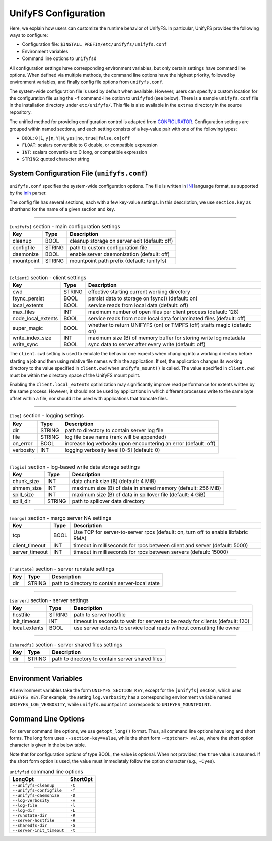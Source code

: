 UnifyFS Configuration
=====================

Here, we explain how users can customize the runtime behavior of UnifyFS. In
particular, UnifyFS provides the following ways to configure:

- Configuration file: ``$INSTALL_PREFIX/etc/unifyfs/unifyfs.conf``
- Environment variables
- Command line options to ``unifyfsd``

All configuration settings have corresponding environment variables, but only
certain settings have command line options. When defined via multiple methods,
the command line options have the highest priority, followed by environment
variables, and finally config file options from ``unifyfs.conf``.

The system-wide configuration file is used by default when available.
However, users can specify a custom location for the configuration file using
the ``-f`` command-line option to ``unifyfsd`` (see below).
There is a sample ``unifyfs.conf`` file in the installation directory
under ``etc/unifyfs/``. This file is also available in the ``extras`` directory
in the source repository.

The unified method for providing configuration control is adapted from
CONFIGURATOR_. Configuration settings are grouped within named sections, and
each setting consists of a key-value pair with one of the following types:

- ``BOOL``: ``0|1``, ``y|n``, ``Y|N``, ``yes|no``, ``true|false``, ``on|off``
- ``FLOAT``: scalars convertible to C double, or compatible expression
- ``INT``: scalars convertible to C long, or compatible expression
- ``STRING``: quoted character string

.. _CONFIGURATOR: https://github.com/MichaelBrim/tedium/tree/master/configurator


System Configuration File (``unifyfs.conf``)
--------------------------------------------

``unifyfs.conf`` specifies the system-wide configuration options. The file is
written in INI_ language format, as supported by the inih_ parser.

.. _INI: http://en.wikipedia.org/wiki/INI_file

.. _inih: https://github.com/benhoyt/inih

The config file has several sections, each with a few key-value settings.
In this description, we use ``section.key`` as shorthand for the name of
a given section and key.

-----------

.. table:: ``[unifyfs]`` section - main configuration settings
   :widths: auto

   =============  ======  ===============================================
   Key            Type    Description
   =============  ======  ===============================================
   cleanup        BOOL    cleanup storage on server exit (default: off)
   configfile     STRING  path to custom configuration file
   daemonize      BOOL    enable server daemonization (default: off)
   mountpoint     STRING  mountpoint path prefix (default: /unifyfs)
   =============  ======  ===============================================

-----------

.. table:: ``[client]`` section - client settings
   :widths: auto

   ==================  ======  =================================================================
   Key                 Type    Description
   ==================  ======  =================================================================
   cwd                 STRING  effective starting current working directory
   fsync_persist       BOOL    persist data to storage on fsync() (default: on)
   local_extents       BOOL    service reads from local data (default: off)
   max_files           INT     maximum number of open files per client process (default: 128)
   node_local_extents  BOOL    service reads from node local data for laminated files (default: off)
   super_magic         BOOL    whether to return UNIFYFS (on) or TMPFS (off) statfs magic (default: on)
   write_index_size    INT     maximum size (B) of memory buffer for storing write log metadata
   write_sync          BOOL    sync data to server after every write (default: off)
   ==================  ======  =================================================================

The ``client.cwd`` setting is used to emulate the behavior one
expects when changing into a working directory before starting a job
and then using relative file names within the application.
If set, the application changes its working directory to
the value specified in ``client.cwd`` when ``unifyfs_mount()`` is called.
The value specified in ``client.cwd`` must be within the directory space
of the UnifyFS mount point.

Enabling the ``client.local_extents`` optimization may significantly improve
read performance for extents written by the same process.  However, it should
not be used by applications in which different processes write to the same byte
offset within a file, nor should it be used with applications that truncate
files.

-----------

.. table:: ``[log]`` section - logging settings
   :widths: auto

   ==========  ======  ================================================================
   Key         Type    Description
   ==========  ======  ================================================================
   dir         STRING  path to directory to contain server log file
   file        STRING  log file base name (rank will be appended)
   on_error    BOOL    increase log verbosity upon encountering an error (default: off)
   verbosity   INT     logging verbosity level [0-5] (default: 0)
   ==========  ======  ================================================================

-----------

.. table:: ``[logio]`` section - log-based write data storage settings
   :widths: auto

   ===========  ======  ============================================================
   Key          Type    Description
   ===========  ======  ============================================================
   chunk_size   INT     data chunk size (B) (default: 4 MiB)
   shmem_size   INT     maximum size (B) of data in shared memory (default: 256 MiB)
   spill_size   INT     maximum size (B) of data in spillover file (default: 4 GiB)
   spill_dir    STRING  path to spillover data directory
   ===========  ======  ============================================================


-----------

.. table:: ``[margo]`` section - margo server NA settings
   :widths: auto

   ==============  ====  =================================================================================
   Key             Type  Description
   ==============  ====  =================================================================================
   tcp             BOOL  Use TCP for server-to-server rpcs (default: on, turn off to enable libfabric RMA)
   client_timeout  INT   timeout in milliseconds for rpcs between client and server (default: 5000)
   server_timeout  INT   timeout in milliseconds for rpcs between servers (default: 15000)
   ==============  ====  =================================================================================


-----------

.. table:: ``[runstate]`` section - server runstate settings
   :widths: auto

   ========  ======  ===============================================
   Key       Type    Description
   ========  ======  ===============================================
   dir       STRING  path to directory to contain server-local state
   ========  ======  ===============================================


-----------

.. table:: ``[server]`` section - server settings
   :widths: auto

   =============  ======  =============================================================================
   Key            Type    Description
   =============  ======  =============================================================================
   hostfile       STRING  path to server hostfile
   init_timeout   INT     timeout in seconds to wait for servers to be ready for clients (default: 120)
   local_extents  BOOL    use server extents to service local reads without consulting file owner
   =============  ======  =============================================================================


-----------

.. table:: ``[sharedfs]`` section - server shared files settings
   :widths: auto

   ========  ======  =================================================
   Key       Type    Description
   ========  ======  =================================================
   dir       STRING  path to directory to contain server shared files
   ========  ======  =================================================

-----------

Environment Variables
---------------------

All environment variables take the form ``UNIFYFS_SECTION_KEY``, except for
the ``[unifyfs]`` section, which uses ``UNIFYFS_KEY``. For example,
the setting ``log.verbosity`` has a corresponding environment variable
named ``UNIFYFS_LOG_VERBOSITY``, while ``unifyfs.mountpoint`` corresponds to
``UNIFYFS_MOUNTPOINT``.


Command Line Options
---------------------

For server command line options, we use ``getopt_long()`` format. Thus, all
command line options have long and short forms. The long form uses
``--section-key=value``, while the short form ``-<optchar> value``, where
the short option character is given in the below table.

Note that for configuration options of type BOOL, the value is optional.
When not provided, the ``true`` value is assumed. If the short form option
is used, the value must immediately follow the option character (e.g., ``-Cyes``).

.. table:: ``unifyfsd`` command line options
   :widths: auto

   =========================  ========
   LongOpt                    ShortOpt
   =========================  ========
   ``--unifyfs-cleanup``       ``-C``
   ``--unifyfs-configfile``    ``-f``
   ``--unifyfs-daemonize``     ``-D``
   ``--log-verbosity``         ``-v``
   ``--log-file``              ``-l``
   ``--log-dir``               ``-L``
   ``--runstate-dir``          ``-R``
   ``--server-hostfile``       ``-H``
   ``--sharedfs-dir``          ``-S``
   ``--server-init_timeout``   ``-t``
   =========================  ========
